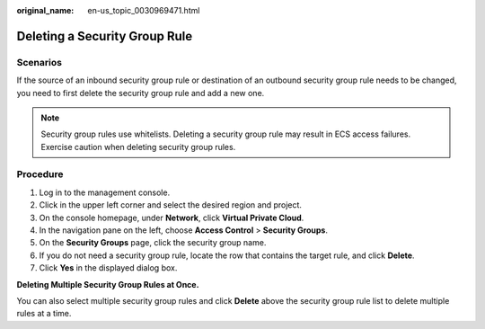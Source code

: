 :original_name: en-us_topic_0030969471.html

.. _en-us_topic_0030969471:

Deleting a Security Group Rule
==============================

Scenarios
---------

If the source of an inbound security group rule or destination of an outbound security group rule needs to be changed, you need to first delete the security group rule and add a new one.

.. note::

   Security group rules use whitelists. Deleting a security group rule may result in ECS access failures. Exercise caution when deleting security group rules.

Procedure
---------

#. Log in to the management console.
#. Click |image1| in the upper left corner and select the desired region and project.
#. On the console homepage, under **Network**, click **Virtual Private Cloud**.
#. In the navigation pane on the left, choose **Access Control** > **Security Groups**.
#. On the **Security Groups** page, click the security group name.
#. If you do not need a security group rule, locate the row that contains the target rule, and click **Delete**.
#. Click **Yes** in the displayed dialog box.

**Deleting Multiple Security Group Rules at Once.**

You can also select multiple security group rules and click **Delete** above the security group rule list to delete multiple rules at a time.

.. |image1| image:: /_static/images/en-us_image_0141273034.png
